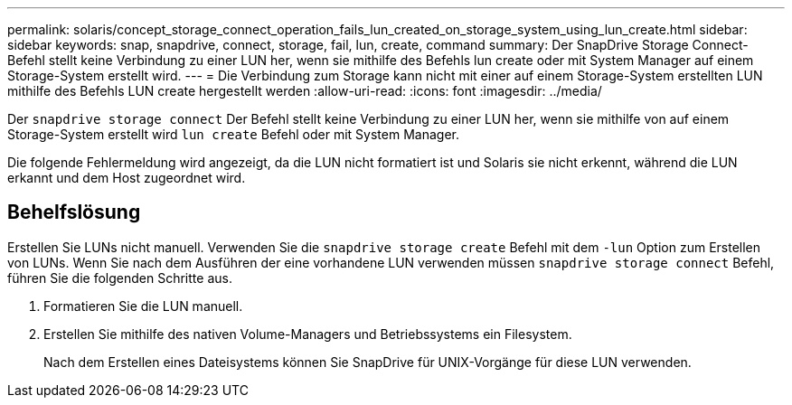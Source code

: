 ---
permalink: solaris/concept_storage_connect_operation_fails_lun_created_on_storage_system_using_lun_create.html 
sidebar: sidebar 
keywords: snap, snapdrive, connect, storage, fail, lun, create, command 
summary: Der SnapDrive Storage Connect-Befehl stellt keine Verbindung zu einer LUN her, wenn sie mithilfe des Befehls lun create oder mit System Manager auf einem Storage-System erstellt wird. 
---
= Die Verbindung zum Storage kann nicht mit einer auf einem Storage-System erstellten LUN mithilfe des Befehls LUN create hergestellt werden
:allow-uri-read: 
:icons: font
:imagesdir: ../media/


[role="lead"]
Der `snapdrive storage connect` Der Befehl stellt keine Verbindung zu einer LUN her, wenn sie mithilfe von auf einem Storage-System erstellt wird `lun create` Befehl oder mit System Manager.

Die folgende Fehlermeldung wird angezeigt, da die LUN nicht formatiert ist und Solaris sie nicht erkennt, während die LUN erkannt und dem Host zugeordnet wird.



== Behelfslösung

Erstellen Sie LUNs nicht manuell. Verwenden Sie die `snapdrive storage create` Befehl mit dem `-lun` Option zum Erstellen von LUNs. Wenn Sie nach dem Ausführen der eine vorhandene LUN verwenden müssen `snapdrive storage connect` Befehl, führen Sie die folgenden Schritte aus.

. Formatieren Sie die LUN manuell.
. Erstellen Sie mithilfe des nativen Volume-Managers und Betriebssystems ein Filesystem.
+
Nach dem Erstellen eines Dateisystems können Sie SnapDrive für UNIX-Vorgänge für diese LUN verwenden.


